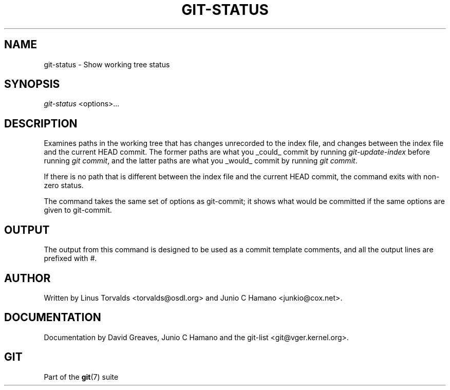 .\" ** You probably do not want to edit this file directly **
.\" It was generated using the DocBook XSL Stylesheets (version 1.69.1).
.\" Instead of manually editing it, you probably should edit the DocBook XML
.\" source for it and then use the DocBook XSL Stylesheets to regenerate it.
.TH "GIT\-STATUS" "1" "10/03/2006" "" ""
.\" disable hyphenation
.nh
.\" disable justification (adjust text to left margin only)
.ad l
.SH "NAME"
git\-status \- Show working tree status
.SH "SYNOPSIS"
\fIgit\-status\fR <options>\&...
.sp
.SH "DESCRIPTION"
Examines paths in the working tree that has changes unrecorded to the index file, and changes between the index file and the current HEAD commit. The former paths are what you _could_ commit by running \fIgit\-update\-index\fR before running \fIgit commit\fR, and the latter paths are what you _would_ commit by running \fIgit commit\fR.
.sp
If there is no path that is different between the index file and the current HEAD commit, the command exits with non\-zero status.
.sp
The command takes the same set of options as git\-commit; it shows what would be committed if the same options are given to git\-commit.
.sp
.SH "OUTPUT"
The output from this command is designed to be used as a commit template comments, and all the output lines are prefixed with \fI#\fR.
.sp
.SH "AUTHOR"
Written by Linus Torvalds <torvalds@osdl.org> and Junio C Hamano <junkio@cox.net>.
.sp
.SH "DOCUMENTATION"
Documentation by David Greaves, Junio C Hamano and the git\-list <git@vger.kernel.org>.
.sp
.SH "GIT"
Part of the \fBgit\fR(7) suite
.sp
